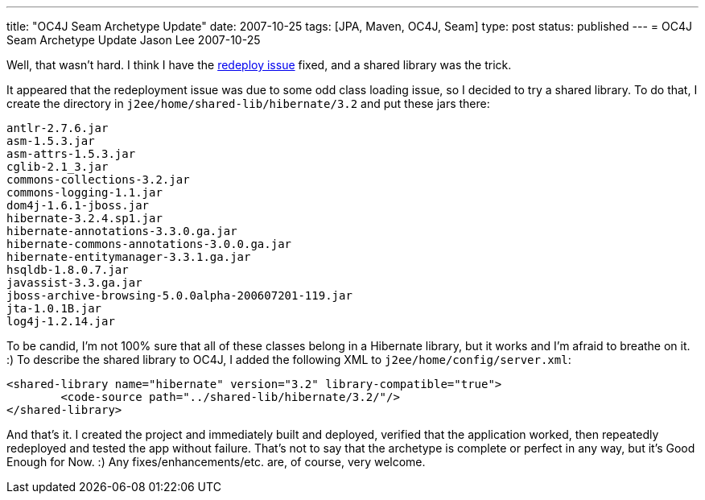 ---
title: "OC4J Seam Archetype Update"
date: 2007-10-25
tags: [JPA, Maven, OC4J, Seam]
type: post
status: published
---
= OC4J Seam Archetype Update
Jason Lee
2007-10-25

Well, that wasn't hard.  I think I have the link:/2007/10/25/seam-jpa-hibernate-oc4j-maven2-archetype#redeploy[redeploy issue] fixed, and a shared library was the trick.
// more

It appeared that the redeployment issue was due to some odd class loading issue, so I decided to try a shared library.  To do that, I create the directory in `j2ee/home/shared-lib/hibernate/3.2` and put these jars there:

[source,bash,linenums]
-----
antlr-2.7.6.jar
asm-1.5.3.jar
asm-attrs-1.5.3.jar
cglib-2.1_3.jar
commons-collections-3.2.jar
commons-logging-1.1.jar
dom4j-1.6.1-jboss.jar
hibernate-3.2.4.sp1.jar
hibernate-annotations-3.3.0.ga.jar
hibernate-commons-annotations-3.0.0.ga.jar
hibernate-entitymanager-3.3.1.ga.jar
hsqldb-1.8.0.7.jar
javassist-3.3.ga.jar
jboss-archive-browsing-5.0.0alpha-200607201-119.jar
jta-1.0.1B.jar
log4j-1.2.14.jar
-----

To be candid, I'm not 100% sure that all of these classes belong in a Hibernate library, but it works and I'm afraid to breathe on it. :)  To describe the shared library to OC4J, I added the following XML to `j2ee/home/config/server.xml`:

[source,xml,linenums]
-----
<shared-library name="hibernate" version="3.2" library-compatible="true">
	<code-source path="../shared-lib/hibernate/3.2/"/>
</shared-library>
-----

And that's it.  I created the project and immediately built and deployed, verified that the application worked, then repeatedly redeployed and tested the app without failure.  That's not to say that the archetype is complete or perfect in any way, but it's Good Enough for Now.  :)  Any fixes/enhancements/etc. are, of course, very welcome.

